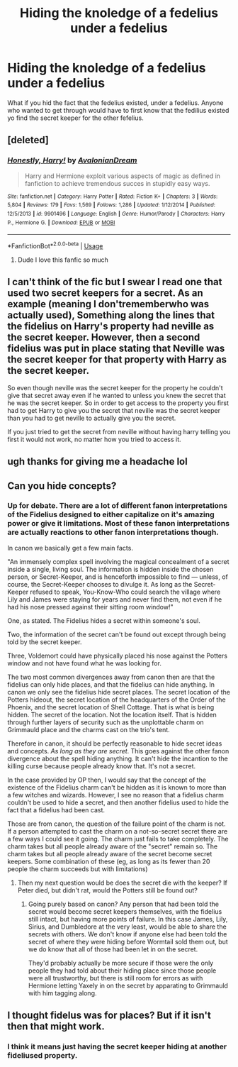 #+TITLE: Hiding the knoledge of a fedelius under a fedelius

* Hiding the knoledge of a fedelius under a fedelius
:PROPERTIES:
:Author: Vivkungen
:Score: 10
:DateUnix: 1590094195.0
:DateShort: 2020-May-22
:END:
What if you hid the fact that the fedelius existed, under a fedelius. Anyone who wanted to get through would have to first know that the fedilius existed yo find the secret keeper for the other fefelius.


** [deleted]
:PROPERTIES:
:Score: 8
:DateUnix: 1590094383.0
:DateShort: 2020-May-22
:END:

*** [[https://www.fanfiction.net/s/9901496/1/][*/Honestly, Harry!/*]] by [[https://www.fanfiction.net/u/4792889/AvalonianDream][/AvalonianDream/]]

#+begin_quote
  Harry and Hermione exploit various aspects of magic as defined in fanfiction to achieve tremendous succes in stupidly easy ways.
#+end_quote

^{/Site/:} ^{fanfiction.net} ^{*|*} ^{/Category/:} ^{Harry} ^{Potter} ^{*|*} ^{/Rated/:} ^{Fiction} ^{K+} ^{*|*} ^{/Chapters/:} ^{3} ^{*|*} ^{/Words/:} ^{5,804} ^{*|*} ^{/Reviews/:} ^{179} ^{*|*} ^{/Favs/:} ^{1,569} ^{*|*} ^{/Follows/:} ^{1,286} ^{*|*} ^{/Updated/:} ^{1/12/2014} ^{*|*} ^{/Published/:} ^{12/5/2013} ^{*|*} ^{/id/:} ^{9901496} ^{*|*} ^{/Language/:} ^{English} ^{*|*} ^{/Genre/:} ^{Humor/Parody} ^{*|*} ^{/Characters/:} ^{Harry} ^{P.,} ^{Hermione} ^{G.} ^{*|*} ^{/Download/:} ^{[[http://www.ff2ebook.com/old/ffn-bot/index.php?id=9901496&source=ff&filetype=epub][EPUB]]} ^{or} ^{[[http://www.ff2ebook.com/old/ffn-bot/index.php?id=9901496&source=ff&filetype=mobi][MOBI]]}

--------------

*FanfictionBot*^{2.0.0-beta} | [[https://github.com/tusing/reddit-ffn-bot/wiki/Usage][Usage]]
:PROPERTIES:
:Author: FanfictionBot
:Score: 4
:DateUnix: 1590094402.0
:DateShort: 2020-May-22
:END:

**** Dude I love this fanfic so much
:PROPERTIES:
:Author: Oopdidoop
:Score: 4
:DateUnix: 1590108379.0
:DateShort: 2020-May-22
:END:


** I can't think of the fic but I swear I read one that used two secret keepers for a secret. As an example (meaning I don'trememberwho was actually used), Something along the lines that the fidelius on Harry's property had neville as the secret keeper. However, then a second fidelius was put in place stating that Neville was the secret keeper for that property with Harry as the secret keeper.

So even though neville was the secret keeper for the property he couldn't give that secret away even if he wanted to unless you knew the secret that he was the secret keeper. So in order to get access to the property you first had to get Harry to give you the secret that neville was the secret keeper than you had to get neville to actually give you the secret.

If you just tried to get the secret from neville without having harry telling you first it would not work, no matter how you tried to access it.
:PROPERTIES:
:Author: reddog44mag
:Score: 4
:DateUnix: 1590100709.0
:DateShort: 2020-May-22
:END:


** ugh thanks for giving me a headache lol
:PROPERTIES:
:Author: adamistroubled
:Score: 3
:DateUnix: 1590121819.0
:DateShort: 2020-May-22
:END:


** Can you hide concepts?
:PROPERTIES:
:Author: SmittyPolk
:Score: 3
:DateUnix: 1590126069.0
:DateShort: 2020-May-22
:END:

*** Up for debate. There are a lot of different fanon interpretations of the Fidelius designed to either capitalize on it's amazing power or give it limitations. Most of these fanon interpretations are actually reactions to other fanon interpretations though.

In canon we basically get a few main facts.

"An immensely complex spell involving the magical concealment of a secret inside a single, living soul. The information is hidden inside the chosen person, or Secret-Keeper, and is henceforth impossible to find --- unless, of course, the Secret-Keeper chooses to divulge it. As long as the Secret-Keeper refused to speak, You-Know-Who could search the village where Lily and James were staying for years and never find them, not even if he had his nose pressed against their sitting room window!"

One, as stated. The Fidelius hides a secret within someone's soul.

Two, the information of the secret can't be found out except through being told by the secret keeper.

Three, Voldemort could have physically placed his nose against the Potters window and not have found what he was looking for.

The two most common divergences away from canon then are that the fidelius can only hide places, and that the fidelius can hide anything. In canon we only see the fidelius hide secret places. The secret location of the Potters hideout, the secret location of the headquarters of the Order of the Phoenix, and the secret location of Shell Cottage. That is what is being hidden. The secret of the location. Not the location itself. That is hidden through further layers of security such as the unplottable charm on Grimmauld place and the charms cast on the trio's tent.

Therefore in canon, it should be perfectly reasonable to hide secret ideas and concepts. /As long as they are secret/. This goes against the other fanon divergence about the spell hiding anything. It can't hide the incantion to the killing curse because people already know that. It's not a secret.

In the case provided by OP then, I would say that the concept of the existence of the Fidelius charm can't be hidden as it is known to more than a few witches and wizards. However, I see no reason that a fidelius charm couldn't be used to hide a secret, and then another fidelius used to hide the fact that a fidelius had been cast.

Those are from canon, the question of the failure point of the charm is not. If a person attempted to cast the charm on a not-so-secret secret there are a few ways I could see it going. The charm just fails to take completely. The charm takes but all people already aware of the "secret" remain so. The charm takes but all people already aware of the secret become secret keepers. Some combination of these (eg, as long as its fewer than 20 people the charm succeeds but with limitations)
:PROPERTIES:
:Author: Kingsonne
:Score: 3
:DateUnix: 1590182561.0
:DateShort: 2020-May-23
:END:

**** Then my next question would be does the secret die with the keeper? If Peter died, but didn't rat, would the Potters still be found out?
:PROPERTIES:
:Author: SmittyPolk
:Score: 1
:DateUnix: 1590189183.0
:DateShort: 2020-May-23
:END:

***** Going purely based on canon? Any person that had been told the secret would become secret keepers themselves, with the fidelius still intact, but having more points of failure. In this case James, Lily, Sirius, and Dumbledore at the very least, would be able to share the secrets with others. We don't know if anyone else had been told the secret of where they were hiding before Wormtail sold them out, but we do know that all of those had been let in on the secret.

They'd probably actually be more secure if those were the only people they had told about their hiding place since those people were all trustworthy, but there is still room for errors as with Hermione letting Yaxely in on the secret by apparating to Grimmauld with him tagging along.
:PROPERTIES:
:Author: Kingsonne
:Score: 1
:DateUnix: 1590191660.0
:DateShort: 2020-May-23
:END:


** I thought fidelus was for places? But if it isn't then that might work.
:PROPERTIES:
:Author: -Umbrella
:Score: 1
:DateUnix: 1590095700.0
:DateShort: 2020-May-22
:END:

*** I think it means just having the secret keeper hiding at another fideliused property.
:PROPERTIES:
:Author: the-user-name_
:Score: 3
:DateUnix: 1590096592.0
:DateShort: 2020-May-22
:END:
